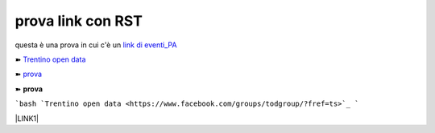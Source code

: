 prova link con RST
##################

questa è una prova in cui c'è un `link di eventi_PA <http://eventipa.formez.it/node/57591>`_

➽ `Trentino open data <https://www.facebook.com/groups/todgroup/?fref=ts>`_

➽ `prova <https://www.facebook.com/groups/todgroup/?fref=ts>`_

➽ **prova**

```bash
`Trentino open data <https://www.facebook.com/groups/todgroup/?fref=ts>`_ 
```


\ |LINK1|\

.. |LINK1| raw:: html <a href="https://docs.italia.it/italia/piano-triennale-ict/pianotriennale-ict-doc/it/2019-2021/" target="_blank">Piano Triennale per l’Informatica 2019-2021</a>
